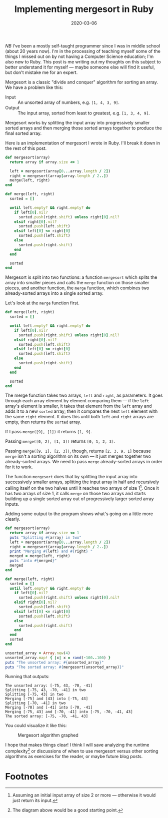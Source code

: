 #+TITLE: Implementing mergesort in Ruby
#+DATE: 2020-03-06
#+JEKYLL_TAGS: ruby algorithms
#+JEKYLL_LAYOUT: post

/NB/ I've been a mostly self-taught programmer since I was in middle school (about 20 years now). I'm in the processing of teaching myself some of the things I missed out on by not having a Computer Science education; I'm also new to Ruby. This post is me writing out my thoughts on this subject to better understand it for myself --- maybe someone else will find it useful, but don't mistake me for an expert.

Mergesort is a classic "divide and conquer" algorithm for sorting an array. We have a problem like this:

- Input :: An unsorted array of numbers, e.g. ~[1, 4, 3, 9]~.
- Output :: The input array, sorted from least to greatest, e.g. ~[1, 3, 4, 9]~.

Mergesort works by splitting the input array into progressively smaller sorted arrays and then merging those sorted arrays together to produce the final sorted array.

Here is an implementation of mergesort I wrote in Ruby. I'll break it down in the rest of this post.

#+begin_src ruby :results output
  def mergesort(array)
    return array if array.size <= 1

    left = mergesort(array[0...array.length / 2])
    right = mergesort(array[array.length / 2..])
    merge(left, right)
  end

  def merge(left, right)
    sorted = []

    until left.empty? && right.empty? do
      if left[0].nil?
        sorted.push(right.shift) unless right[0].nil?
      elsif right[0].nil?
        sorted.push(left.shift)
      elsif left[0] <= right[0]
        sorted.push(left.shift)
      else
        sorted.push(right.shift)
      end
    end

    sorted
  end
#+end_src

Mergesort is split into two functions: a function ~mergesort~ which splits the array into smaller pieces and calls the ~merge~ function on those smaller pieces, and another function, the ~merge~ function, which combines two already-sorted arrays into a single sorted array.

Let's look at the ~merge~ function first.
#+begin_src ruby :results output
  def merge(left, right)
    sorted = []

    until left.empty? && right.empty? do
      if left[0].nil?
        sorted.push(right.shift) unless right[0].nil?
      elsif right[0].nil?
        sorted.push(left.shift)
      elsif left[0] <= right[0]
        sorted.push(left.shift)
      else
        sorted.push(right.shift)
      end
    end

    sorted
  end
#+end_src

The merge function takes two arrays, ~left~ and ~right~, as parameters. It goes through each array element by element comparing them --- if the ~left~ array's element is smaller, it takes that element from the ~left~ array and adds it to a new ~sorted~ array; then it compares the next ~left~ element with the same ~right~ element. It does this until both ~left~ and ~right~ arrays are empty, then returns the ~sorted~ array.

If I pass ~merge([9], [1])~ it returns ~[1, 9]~.

Passing ~merge([0, 2], [1, 3])~ returns ~[0, 1, 2, 3]~.

Passing ~merge([9, 1], [2, 3])~, though, returns ~[2, 3, 9, 1]~ because ~merge~ isn't a sorting algorithm on its own --- it just merges together two already-sorted arrays. We need to pass ~merge~ already-sorted arrays in order for it to work.

The function ~mergesort~ does that by splitting the input array into successively smaller arrays, splitting the input array in half and recursively calling itself on the two halves until it reaches two arrays of size 1[fn:2]. Once it has two arrays of size 1, it calls ~merge~ on those two arrays and starts building up a single sorted array out of progressively larger sorted array inputs.

Adding some output to the program shows what's going on a little more clearly.

#+begin_src ruby :results output
  def mergesort(array)
    return array if array.size <= 1
    puts "Splitting #{array} in two"
    left = mergesort(array[0...array.length / 2])
    right = mergesort(array[array.length / 2..])
    print "Merging #{left} and #{right} "
    merged = merge(left, right)
    puts "into #{merged}"
    merged
  end

  def merge(left, right)
    sorted = []
    until left.empty? && right.empty? do
      if left[0].nil?
        sorted.push(right.shift) unless right[0].nil?
      elsif right[0].nil?
        sorted.push(left.shift)
      elsif left[0] <= right[0]
        sorted.push(left.shift)
      else
        sorted.push(right.shift)
      end
    end
    sorted
  end

  unsorted_array = Array.new(4)
  unsorted_array.map! { |x| x = rand(-100..100) }
  puts "The unsorted array: #{unsorted_array}"
  puts "The sorted array: #{mergesort(unsorted_array)}"
#+end_src

Running that outputs:
#+begin_src 
The unsorted array: [-75, 43, -70, -41]
Splitting [-75, 43, -70, -41] in two
Splitting [-75, 43] in two
Merging [-75] and [43] into [-75, 43]
Splitting [-70, -41] in two
Merging [-70] and [-41] into [-70, -41]
Merging [-75, 43] and [-70, -41] into [-75, -70, -41, 43]
The sorted array: [-75, -70, -41, 43]
#+end_src

You could visualize it like this:
#+begin_src dot :file ../img/mergesort-graph.svg :exports none
  digraph {
      "mergesort([-75, 43, -70, -41])" -> "mergesort([-75, 43])";
      "mergesort([-75, 43])" -> "merge([-75], [43])";
      "mergesort([-75, 43, -70, -41])" -> "mergesort([-70, -41])";
      "mergesort([-70, -41])" -> "merge([-70], [-41])";
      "mergesort([-75, 43, -70, -41])" -> "merge([-75, 43], [-70, -41])";
      "merge([-75], [43])" -> "[-75, 43]";
      "merge([-70], [-41])" -> "[-70, -41]";
      "[-75, 43]" -> "merge([-75, 43], [-70, -41])";
      "[-70, -41]" -> "merge([-75, 43], [-70, -41])";
      "merge([-75, 43], [-70, -41])" -> "[-75, -70, -41, 43]";
      "mergesort([-75, 43])" -> "mergesort([-75])";
      "mergesort([-75])" -> "[-75]";
      "[-75]" -> "merge([-75], [43])";
      "mergesort([-75, 43])" -> "mergesort([43])";
      "mergesort([43])" -> "[43]";
      "[43]" -> "merge([-75], [43])";
      "mergesort([-70, -41])" -> "mergesort([-70])";
      "mergesort([-70])" -> "[-70]";
      "mergesort([-70, -41])" -> "mergesort([-41])";
      "mergesort([-41])" -> "[-41]";
      "[-70]" -> "merge([-70], [-41])";
      "[-41]" -> "merge([-70], [-41])";
  }
#+end_src

#+CAPTION: Mergesort algorithm graphed
[[/img/mergesort-graph.svg]]

I hope that makes things clear! I think I will save analyzing the runtime complexity[fn:1] or discussions of when to use mergesort versus other sorting algorithms as exercises for the reader,  or maybe future blog posts.

* Footnotes

[fn:2] Assuming an initial input array of size 2 or more --- otherwise it would just return its input.

[fn:1] The diagram above would be a good starting point. 

